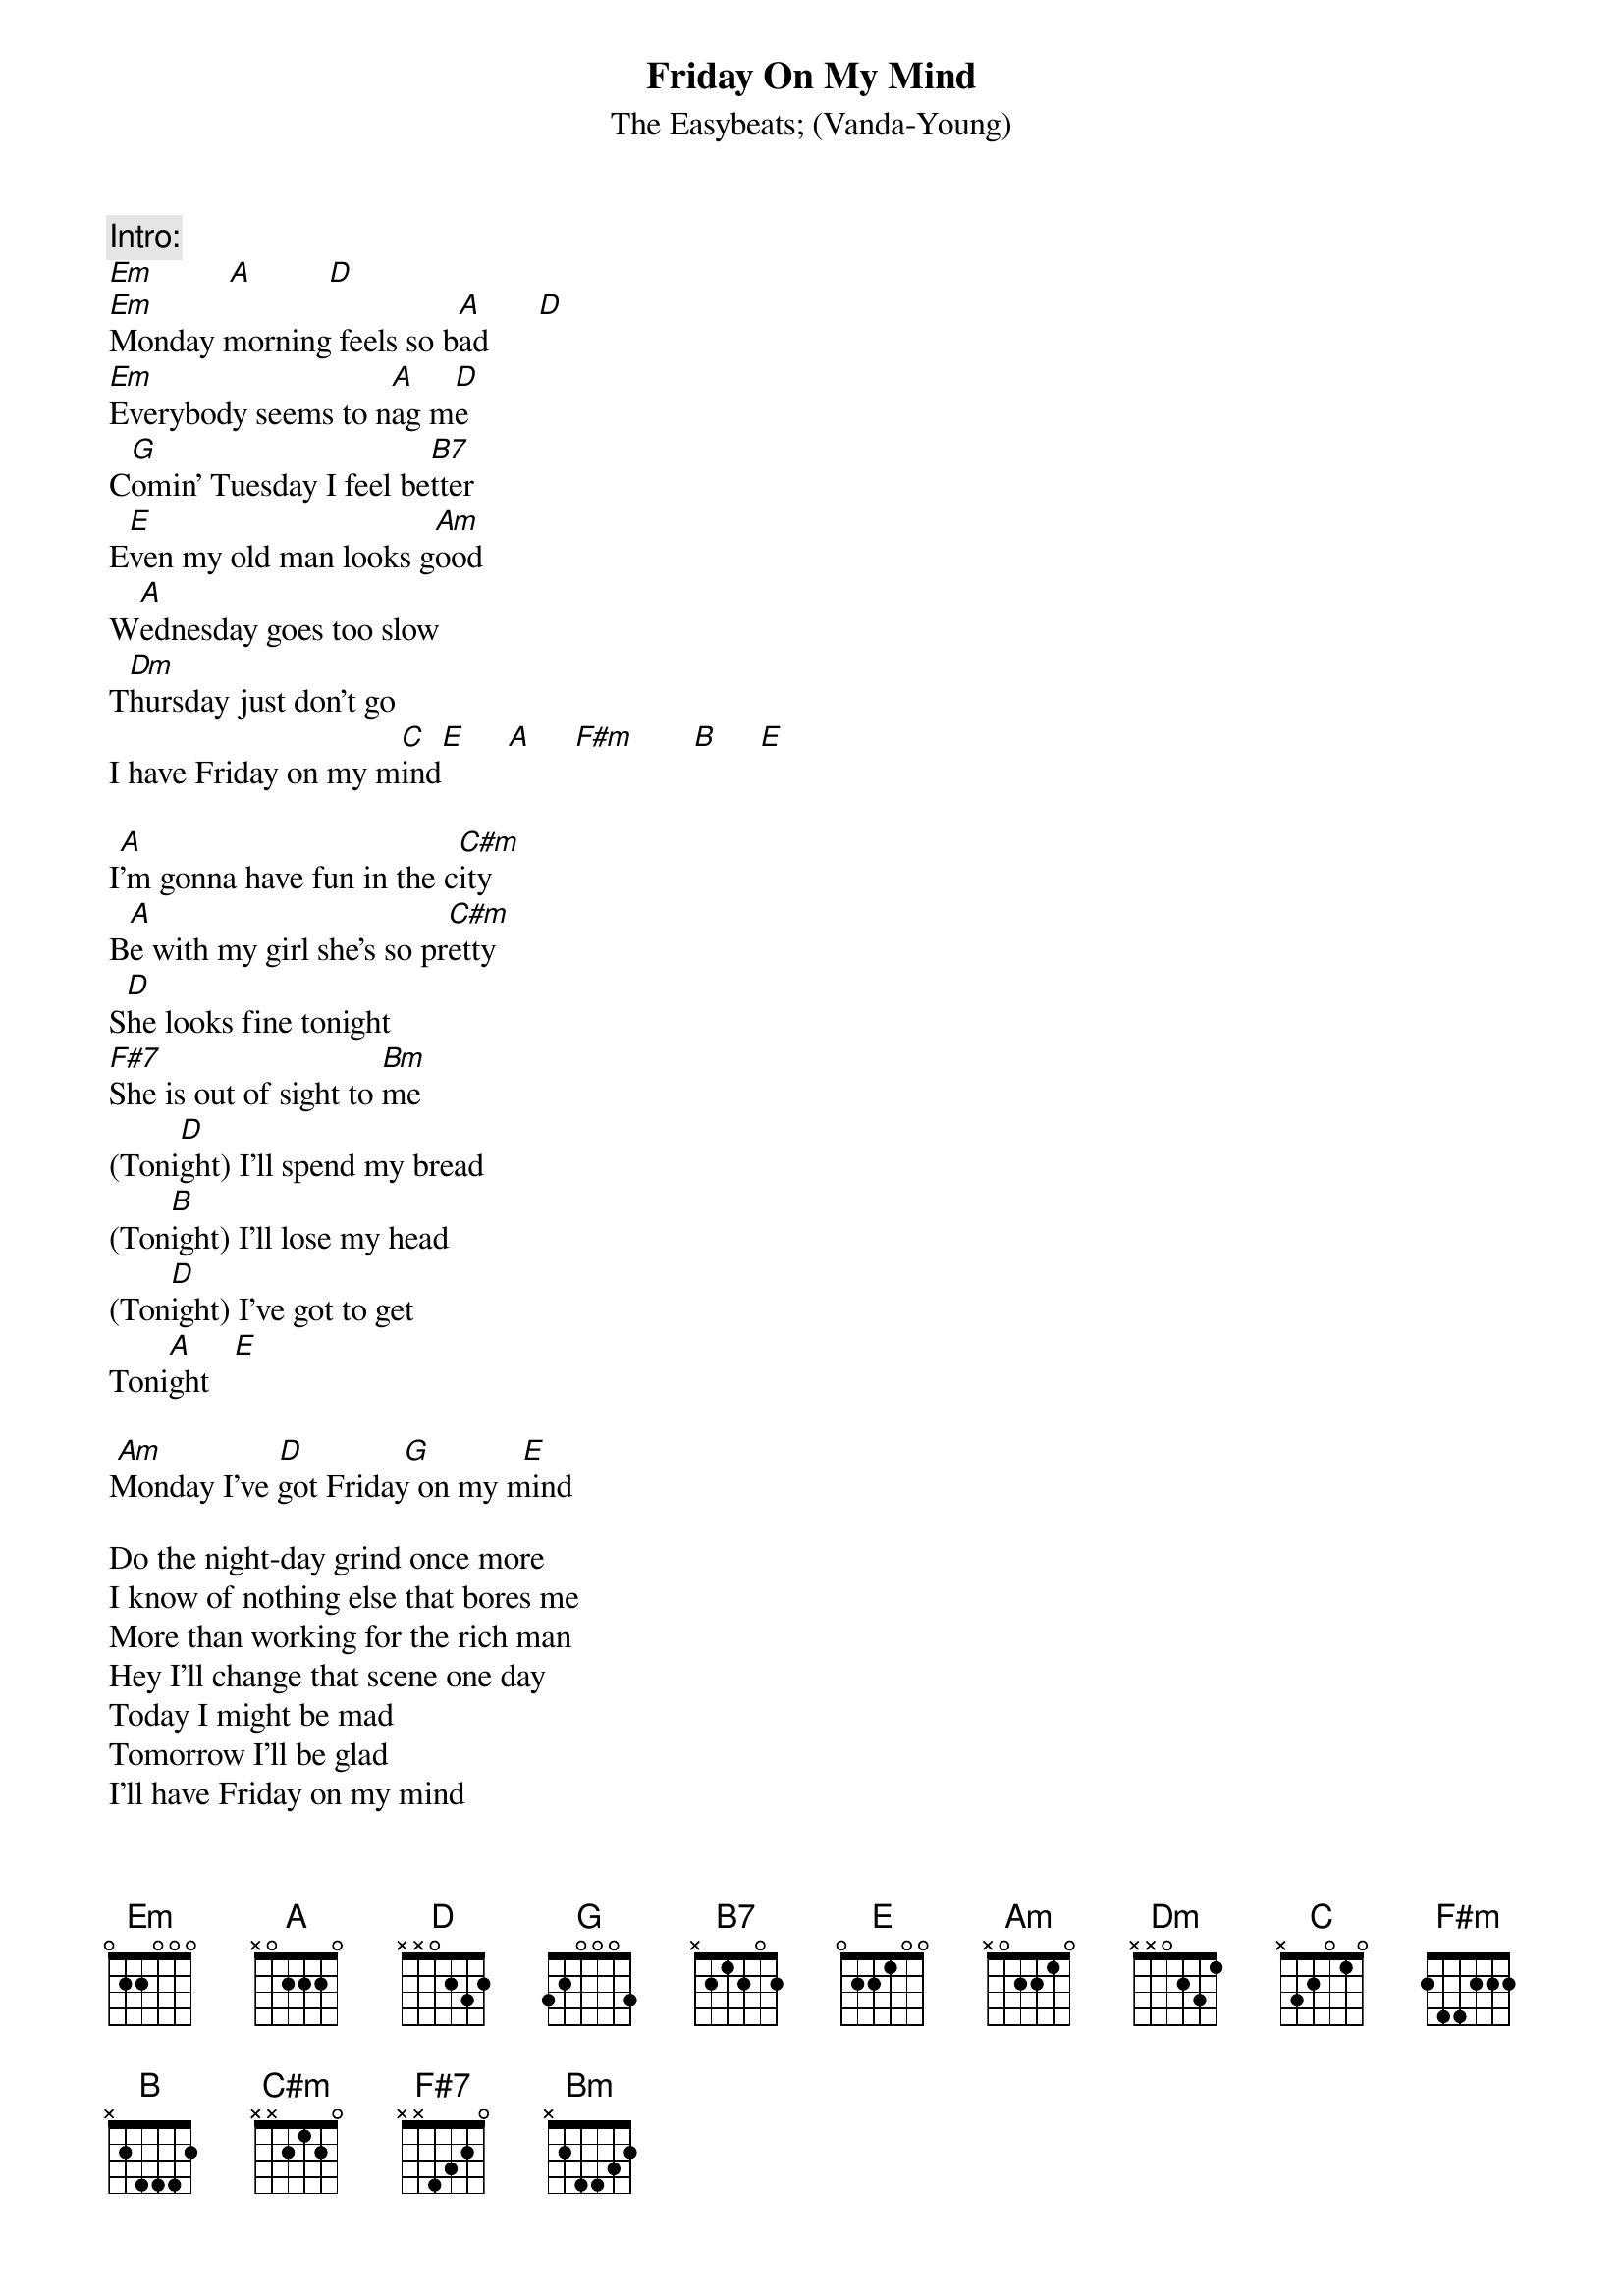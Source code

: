 {t:Friday On My Mind}
{st:The Easybeats}
{st:(Vanda-Young)}

{c:Intro:}
[Em]         [A]         [D]
[Em]Monday morning feels so b[A]ad      [D]
[Em]Everybody seems to n[A]ag m[D]e
C[G]omin' Tuesday I feel be[B7]tter
E[E]ven my old man looks g[Am]ood
W[A]ednesday goes too slow
T[Dm]hursday just don't go
I have Friday on my m[C]ind[E]     [A]     [F#m]       [B]     [E]

I[A]'m gonna have fun in the c[C#m]ity
B[A]e with my girl she's so pr[C#m]etty
S[D]he looks fine tonight
[F#7]She is out of sight to [Bm]me
(Toni[D]ght) I'll spend my bread
(Ton[B]ight) I'll lose my head
(Ton[D]ight) I've got to get
Toni[A]ght   [E]

 [Am]              [D]            [G]           [E]
Monday I've got Friday on my mind

Do the night-day grind once more
I know of nothing else that bores me
More than working for the rich man
Hey I'll change that scene one day
Today I might be mad
Tomorrow I'll be glad
I'll have Friday on my mind
